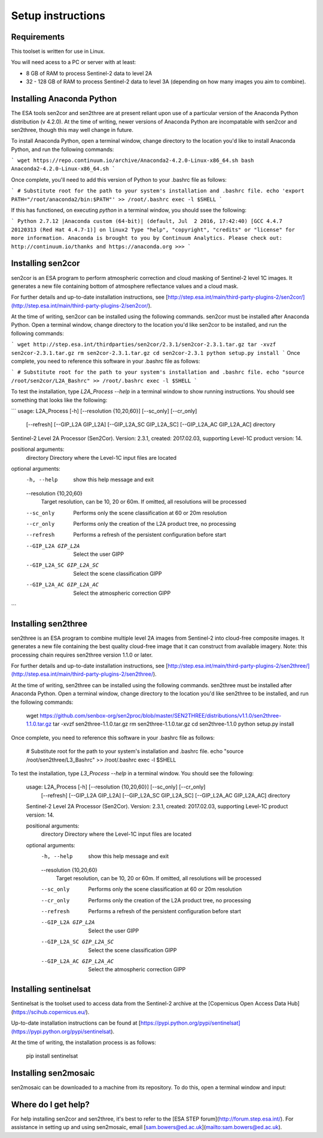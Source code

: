 Setup instructions
==================

Requirements
------------

This toolset is written for use in Linux.

You will need acess to a PC or server with at least:

* 8 GB of RAM to process Sentinel-2 data to level 2A
* 32 - 128 GB of RAM to process Sentinel-2 data to level 3A (depending on how many images you aim to combine).

Installing Anaconda Python
--------------------------

The ESA tools sen2cor and sen2three are at present reliant upon use of a particular version of the Anaconda Python distribution (v 4.2.0). At the time of writing, newer versions of Anaconda Python are incompatable with sen2cor and sen2three, though this may well change in future.

To install Anaconda Python, open a terminal window, change directory to the location you'd like to install Anaconda Python, and run the following commands:

```
wget https://repo.continuum.io/archive/Anaconda2-4.2.0-Linux-x86_64.sh
bash Anaconda2-4.2.0-Linux-x86_64.sh
```

Once complete, you'll need to add this version of Python to your .bashrc file as follows:

```
# Substitute root for the path to your system's installation and .bashrc file.
echo 'export PATH="/root/anaconda2/bin:$PATH"' >> /root/.bashrc
exec -l $SHELL
```

If this has functioned, on executing `python` in a terminal window, you should ssee the following:

```
Python 2.7.12 |Anaconda custom (64-bit)| (default, Jul  2 2016, 17:42:40) 
[GCC 4.4.7 20120313 (Red Hat 4.4.7-1)] on linux2
Type "help", "copyright", "credits" or "license" for more information.
Anaconda is brought to you by Continuum Analytics.
Please check out: http://continuum.io/thanks and https://anaconda.org
>>> 
```

Installing sen2cor
------------------

sen2cor is an ESA program to perform atmospheric correction and cloud masking of Sentinel-2 level 1C images. It generates a new file containing bottom of atmosphere reflectance values and a cloud mask.

For further details and up-to-date installation instructions, see [http://step.esa.int/main/third-party-plugins-2/sen2cor/](http://step.esa.int/main/third-party-plugins-2/sen2cor/).

At the time of writing, sen2cor can be installed using the following commands. sen2cor must be installed after Anaconda Python. Open a terminal window, change directory to the location you'd like sen2cor to be installed, and run the following commands:

```
wget http://step.esa.int/thirdparties/sen2cor/2.3.1/sen2cor-2.3.1.tar.gz
tar -xvzf sen2cor-2.3.1.tar.gz
rm sen2cor-2.3.1.tar.gz
cd sen2cor-2.3.1
python setup.py install
```
Once complete, you need to reference this software in your .bashrc file as follows:

```
# Substitute root for the path to your system's installation and .bashrc file.
echo "source /root/sen2cor/L2A_Bashrc" >> /root/.bashrc
exec -l $SHELL
```

To test the installation, type `L2A_Process --help` in a terminal window to show running instructions. You should see something that looks like the following:

```
usage: L2A_Process [-h] [--resolution {10,20,60}] [--sc_only] [--cr_only]
                   [--refresh] [--GIP_L2A GIP_L2A] [--GIP_L2A_SC GIP_L2A_SC]
                   [--GIP_L2A_AC GIP_L2A_AC]
                   directory

Sentinel-2 Level 2A Processor (Sen2Cor). Version: 2.3.1, created: 2017.02.03,
supporting Level-1C product version: 14.

positional arguments:
  directory             Directory where the Level-1C input files are located

optional arguments:
  -h, --help            show this help message and exit
  --resolution {10,20,60}
                        Target resolution, can be 10, 20 or 60m. If omitted,
                        all resolutions will be processed
  --sc_only             Performs only the scene classification at 60 or 20m
                        resolution
  --cr_only             Performs only the creation of the L2A product tree, no
                        processing
  --refresh             Performs a refresh of the persistent configuration
                        before start
  --GIP_L2A GIP_L2A     Select the user GIPP
  --GIP_L2A_SC GIP_L2A_SC
                        Select the scene classification GIPP
  --GIP_L2A_AC GIP_L2A_AC
                        Select the atmospheric correction GIPP
``` 

Installing sen2three
--------------------

sen2three is an ESA program to combine multiple level 2A images from Sentinel-2 into cloud-free composite images. It generates a new file containing the best quality cloud-free image that it can construct from available imagery. Note: this processing chain requires sen2three version 1.1.0 or later.

For further details and up-to-date installation instructions, see [http://step.esa.int/main/third-party-plugins-2/sen2three/](http://step.esa.int/main/third-party-plugins-2/sen2three/).

At the time of writing, sen2three can be installed using the following commands. sen2three must be installed after Anaconda Python. Open a terminal window, change directory to the location you'd like sen2three to be installed, and run the following commands:

    wget https://github.com/senbox-org/sen2proc/blob/master/SEN2THREE/distributions/v1.1.0/sen2three-1.1.0.tar.gz
    tar -xvzf sen2three-1.1.0.tar.gz
    rm sen2three-1.1.0.tar.gz
    cd sen2three-1.1.0
    python setup.py install

Once complete, you need to reference this software in your .bashrc file as follows:

    # Substitute root for the path to your system's installation and .bashrc file.
    echo "source /root/sen2three/L3_Bashrc" >> /root/.bashrc
    exec -l $SHELL

To test the installation, type `L3_Process --help` in a terminal window. You should see the following:


    usage: L2A_Process [-h] [--resolution {10,20,60}] [--sc_only] [--cr_only]
                       [--refresh] [--GIP_L2A GIP_L2A] [--GIP_L2A_SC GIP_L2A_SC]
                       [--GIP_L2A_AC GIP_L2A_AC]
                       directory
    
    Sentinel-2 Level 2A Processor (Sen2Cor). Version: 2.3.1, created: 2017.02.03,
    supporting Level-1C product version: 14.
    
    positional arguments:
      directory             Directory where the Level-1C input files are located
    
    optional arguments:
      -h, --help            show this help message and exit
      --resolution {10,20,60}
                            Target resolution, can be 10, 20 or 60m. If omitted,
                            all resolutions will be processed
      --sc_only             Performs only the scene classification at 60 or 20m
                            resolution
      --cr_only             Performs only the creation of the L2A product tree, no
                            processing
      --refresh             Performs a refresh of the persistent configuration
                            before start
      --GIP_L2A GIP_L2A     Select the user GIPP
      --GIP_L2A_SC GIP_L2A_SC
                            Select the scene classification GIPP
      --GIP_L2A_AC GIP_L2A_AC
                            Select the atmospheric correction GIPP


Installing sentinelsat
----------------------

Sentinelsat is the toolset used to access data from the Sentinel-2 archive at the [Copernicus Open Access Data Hub](https://scihub.copernicus.eu/).

Up-to-date installation instructions can be found at [https://pypi.python.org/pypi/sentinelsat](https://pypi.python.org/pypi/sentinelsat).

At the time of writing, the installation process is as follows:


    pip install sentinelsat


Installing sen2mosaic
---------------------

sen2mosaic can be downloaded to a machine from its repository. To do this, open a terminal window and input:

..
    git clone git@bitbucket.org:sambowers/sen2mosaic.git


Where do I get help?
--------------------

For help installing sen2cor and sen2three, it's best to refer to the [ESA STEP forum](http://forum.step.esa.int/). For assistance in setting up and using sen2mosaic, email [sam.bowers@ed.ac.uk](mailto:sam.bowers@ed.ac.uk).

